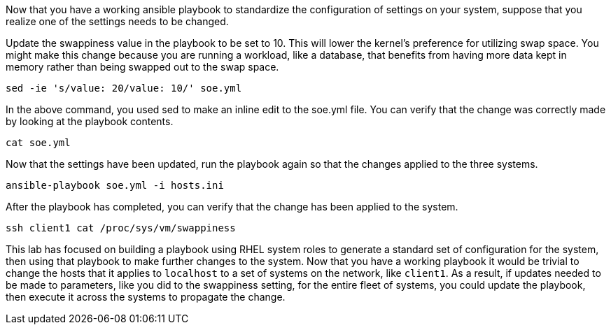 Now that you have a working ansible playbook to standardize the
configuration of settings on your system, suppose that you realize one
of the settings needs to be changed.

Update the swappiness value in the playbook to be set to 10. This will
lower the kernel’s preference for utilizing swap space. You might make
this change because you are running a workload, like a database, that
benefits from having more data kept in memory rather than being swapped
out to the swap space.

[source,bash,run]
----
sed -ie 's/value: 20/value: 10/' soe.yml
----

In the above command, you used sed to make an inline edit to the soe.yml
file. You can verify that the change was correctly made by looking at
the playbook contents.

[source,bash,run]
----
cat soe.yml
----

Now that the settings have been updated, run the playbook again so that
the changes applied to the three systems.

[source,bash,run]
----
ansible-playbook soe.yml -i hosts.ini
----

After the playbook has completed, you can verify that the change has
been applied to the system.

[source,bash,run]
----
ssh client1 cat /proc/sys/vm/swappiness
----

This lab has focused on building a playbook using RHEL system roles to
generate a standard set of configuration for the system, then using that
playbook to make further changes to the system. Now that you have a
working playbook it would be trivial to change the hosts that it applies
to `localhost` to a set of systems on the network, like `client1`. As a
result, if updates needed to be made to parameters, like you did to the
swappiness setting, for the entire fleet of systems, you could update
the playbook, then execute it across the systems to propagate the
change.
